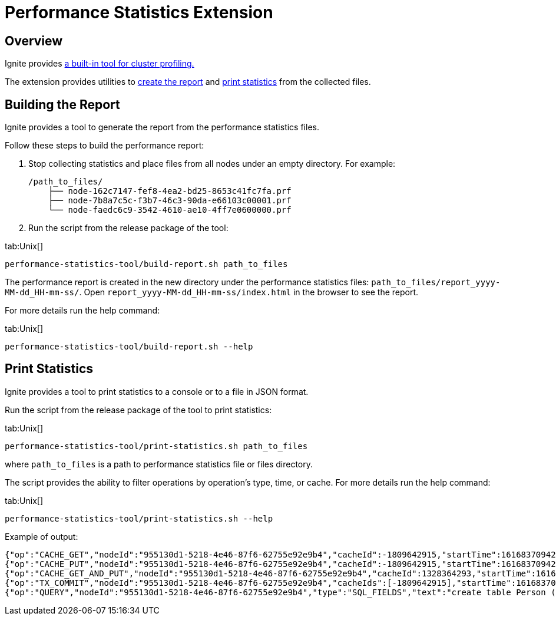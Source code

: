 // Licensed to the Apache Software Foundation (ASF) under one or more
// contributor license agreements.  See the NOTICE file distributed with
// this work for additional information regarding copyright ownership.
// The ASF licenses this file to You under the Apache License, Version 2.0
// (the "License"); you may not use this file except in compliance with
// the License.  You may obtain a copy of the License at
//
// http://www.apache.org/licenses/LICENSE-2.0
//
// Unless required by applicable law or agreed to in writing, software
// distributed under the License is distributed on an "AS IS" BASIS,
// WITHOUT WARRANTIES OR CONDITIONS OF ANY KIND, either express or implied.
// See the License for the specific language governing permissions and
// limitations under the License.
= Performance Statistics Extension

== Overview

Ignite provides link:monitoring-metrics/performance-statistics[a built-in tool for cluster profiling.]

The extension provides utilities to link:#building-the-report[create the report] and
link:#print-statistics[print statistics] from the collected files.

== Building the Report

Ignite provides a tool to generate the report from the performance statistics files.

Follow these steps to build the performance report:

1. Stop collecting statistics and place files from all nodes under an empty directory. For example:

    /path_to_files/
        ├── node-162c7147-fef8-4ea2-bd25-8653c41fc7fa.prf
        ├── node-7b8a7c5c-f3b7-46c3-90da-e66103c00001.prf
        └── node-faedc6c9-3542-4610-ae10-4ff7e0600000.prf

2.  Run the script from the release package of the tool:

[tabs]
--
tab:Unix[]
[source,shell]
----
performance-statistics-tool/build-report.sh path_to_files
----
--

The performance report is created in the new directory under the performance statistics files:
`path_to_files/report_yyyy-MM-dd_HH-mm-ss/`.
Open `report_yyyy-MM-dd_HH-mm-ss/index.html` in the browser to see the report.

For more details run the help command:

[tabs]
--
tab:Unix[]
[source,shell]
----
performance-statistics-tool/build-report.sh --help
----
--

== Print Statistics

Ignite provides a tool to print statistics to a console or to a file in JSON format.

Run the script from the release package of the tool to print statistics:

[tabs]
--
tab:Unix[]
[source,shell]
----
performance-statistics-tool/print-statistics.sh path_to_files
----
--

where `path_to_files` is a path to performance statistics file or files directory.

The script provides the ability to filter operations by operation's type, time, or cache. For more details run the
help command:

[tabs]
--
tab:Unix[]
[source,shell]
----
performance-statistics-tool/print-statistics.sh --help
----
--

Example of output:

    {"op":"CACHE_GET","nodeId":"955130d1-5218-4e46-87f6-62755e92e9b4","cacheId":-1809642915,"startTime":1616837094237,"duration":64992213}
    {"op":"CACHE_PUT","nodeId":"955130d1-5218-4e46-87f6-62755e92e9b4","cacheId":-1809642915,"startTime":1616837094237,"duration":879869}
    {"op":"CACHE_GET_AND_PUT","nodeId":"955130d1-5218-4e46-87f6-62755e92e9b4","cacheId":1328364293,"startTime":1616837094248,"duration":17186240}
    {"op":"TX_COMMIT","nodeId":"955130d1-5218-4e46-87f6-62755e92e9b4","cacheIds":[-1809642915],"startTime":1616837094172,"duration":184887787}
    {"op":"QUERY","nodeId":"955130d1-5218-4e46-87f6-62755e92e9b4","type":"SQL_FIELDS","text":"create table Person (id int, val varchar, primary key (id))","id":0,"startTime":1616837094143,"duration":258741595,"success":true}
